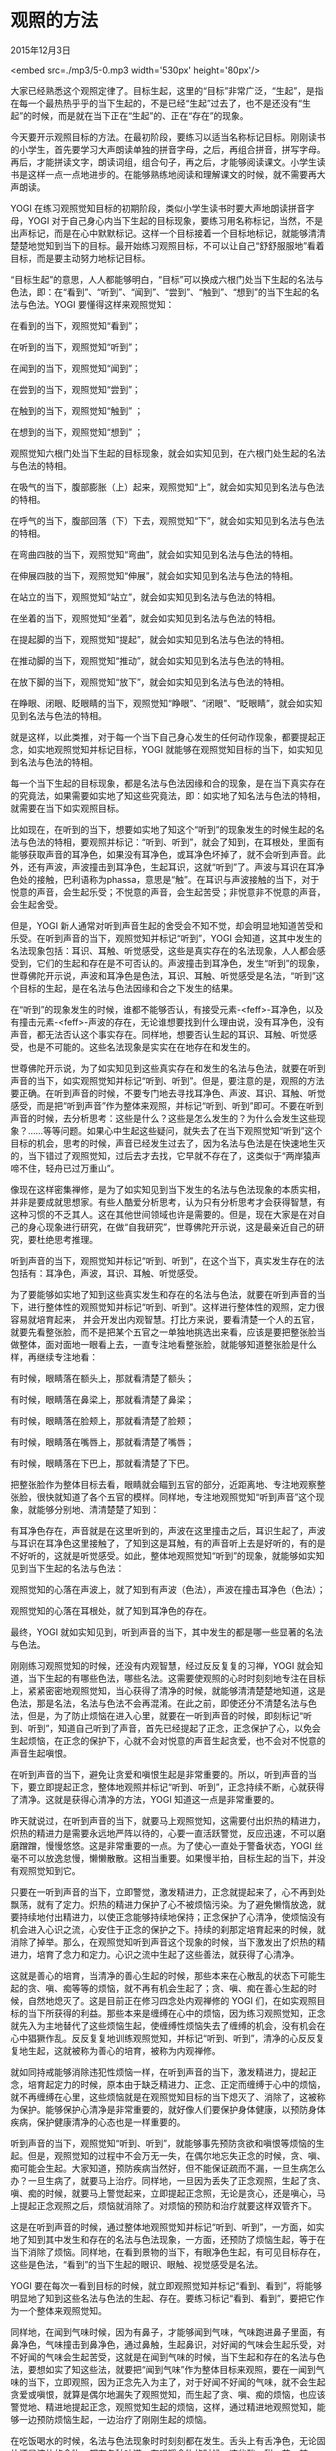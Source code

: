 * 观照的方法

2015年12月3日

<embed src=./mp3/5-0.mp3 width='530px' height='80px'/>

大家已经熟悉这个观照定律了。目标生起，这里的“目标”非常广泛，“生起”，是指在每一个最热热乎乎的当下生起的，不是已经“生起”过去了，也不是还没有“生起”的时候，而是就在当下正在“生起”的、正在“存在”的现象。

今天要开示观照目标的方法。在最初阶段，要练习以适当名称标记目标。刚刚读书的小学生，首先要学习大声朗读单独的拼音字母，之后，再组合拼音，拼写字母。再后，才能拼读文字，朗读词组，组合句子，再之后，才能够阅读课文。小学生读书是这样一点一点地进步的。在能够熟练地阅读和理解课文的时候，就不需要再大声朗读。

YOGI
在练习观照觉知目标的初期阶段，类似小学生读书时要大声地朗读拼音字母，YOGI
对于自己身心内当下生起的目标现象，要练习用名称标记，当然，不是出声标记，而是在心中默默标记。这样一个目标接着一个目标地标记，就能够清清楚楚地觉知到当下的目标。最开始练习观照目标，不可以让自己“舒舒服服地”看着目标，而是要主动努力地标记目标。

“目标生起”的意思，人人都能够明白，“目标”可以换成六根门处当下生起的名法与色法，即：在“看到”、“听到”、“闻到”、“尝到”、“触到”、“想到”的当下生起的名法与色法。YOGI
要懂得这样来观照觉知：

在看到的当下，观照觉知“看到”；

在听到的当下，观照觉知“听到”； 

在闻到的当下，观照觉知“闻到”；

在尝到的当下，观照觉知“尝到”；

在触到的当下，观照觉知“触到” ；

在想到的当下，观照觉知“想到” ；

观照觉知六根门处当下生起的目标现象，就会如实知见到，在六根门处生起的名法与色法的特相。

在吸气的当下，腹部膨胀（上）起来，观照觉知“上”，就会如实知见到名法与色法的特相。

在呼气的当下，腹部回落（下）下去，观照觉知“下”，就会如实知见到名法与色法的特相。

在弯曲四肢的当下，观照觉知“弯曲”，就会如实知见到名法与色法的特相。

在伸展四肢的当下，观照觉知“伸展”，就会如实知见到名法与色法的特相。

在站立的当下，观照觉知“站立”，就会如实知见到名法与色法的特相。

在坐着的当下，观照觉知“坐着”，就会如实知见到名法与色法的特相。

在提起脚的当下，观照觉知“提起”，就会如实知见到名法与色法的特相。

在推动脚的当下，观照觉知“推动”，就会如实知见到名法与色法的特相。

在放下脚的当下，观照觉知“放下”，就会如实知见到名法与色法的特相。

在睁眼、闭眼、眨眼睛的当下，观照觉知“睁眼”、“闭眼”、“眨眼睛”，就会如实知见到名法与色法的特相。

就是这样，以此类推，对于每一个当下自己身心发生的任何动作现象，都要提起正念，如实地观照觉知并标记目标，YOGI
就能够在观照觉知目标的当下，如实知见到名法与色法的特相。

每一个当下生起的目标现象，都是名法与色法因缘和合的现象，是在当下真实存在的究竟法，如果需要如实地了知这些究竟法，即：如实地了知名法与色法的特相，就需要在当下如实观照目标。

比如现在，在听到的当下，想要如实地了知这个“听到”的现象发生的时候生起的名法与色法的特相，要观照并标记：“听到、听到”，就会了知到，在耳根处，里面有能够获取声音的耳净色，如果没有耳净色，或耳净色坏掉了，就不会听到声音。此外，还有声波，声波撞击到耳净色，生起耳识，这就“听到”了。声波与耳识在耳净色处的接触，巴利语称为phassa，意思是“触”。在耳识与声波接触的当下，对于悦意的声音，会生起乐受；不悦意的声音，会生起苦受；非悦意非不悦意的声音，会生起舍受。

但是，YOGI
新人通常对听到声音生起的舍受会不知不觉，却会明显地知道苦受和乐受。在听到声音的当下，观照觉知并标记“听到”，YOGI
会知道，这其中发生的名法现象包括：耳识、耳触、听觉感受，这些是真实存在的名法现象，人人都会感受到，它们的生起和存在是不可否认的。声波撞击到耳净色，发生“听到”的现象，世尊佛陀开示说，声波和耳净色是色法，耳识、耳触、听觉感受是名法，“听到”这个目标的生起，是在名法与色法因缘和合之下发生的结果。

在“听到”的现象发生的时候，谁都不能够否认，有接受元素-<feff>-耳净色，以及有撞击元素-<feff>-声波的存在，无论谁想要找到什么理由说，没有耳净色，没有声音，都无法否认这个事实存在。同样地，想要否认生起的耳识、耳触、听觉感受，也是不可能的。这些名法现象是实实在在地存在和发生的。

世尊佛陀开示说，为了如实知见到这些真实存在和发生的名法与色法，就要在听到声音的当下，如实观照觉知并标记“听到、听到”。但是，要注意的是，观照的方法要正确。在听到声音的时候，不要专门地去寻找耳净色、声波、耳识、耳触、听觉感受，而是把“听到声音”作为整体来观照，并标记“听到、听到”即可。不要在听到声音的时候，去分析思考：这些是什么？这些是怎么发生的？为什么会发生这些现象？......等等问题。如果心中生起这些疑问，就失去了在当下观照觉知“听到”这个目标的机会，思考的时候，声音已经发生过去了，因为名法与色法是在快速地生灭的，当下错过了观照觉知，过后去才去找，它早就不存在了，这类似于“两岸猿声啼不住，轻舟已过万重山”。

[[./img/5-0.jpeg]]

像现在这样密集禅修，是为了如实知见到当下发生的名法与色法现象的本质实相，并非是要成就思想家。有些人酷爱分析思考，认为只有分析思考才会获得智慧，有这种习惯的不乏其人。这在其他世间领域也许是需要的。但是，现在大家是在对自己的身心现象进行研究，在做“自我研究”，世尊佛陀开示说，这是最亲近自己的研究，要杜绝思考推理。

听到声音的当下，观照觉知并标记“听到、听到”，在这个当下，真实发生存在的法包括有：耳净色，声波，耳识、耳触、听觉感受。

为了要能够如实地了知到这些真实发生和存在的名法与色法，就要在听到声音的当下，进行整体性的观照觉知并标记“听到、听到”。这样进行整体性的观照，定力很容易就培育起来，
并会开发出内观智慧。打比方来说，要看清楚一个人的五官，就要先看整张脸，而不是把某个五官之一单独地挑选出来看，应该是要把整张脸当做整体，面对面地一眼看上去，一直专注地看整张脸，就能够知道整张脸是什么样，再继续专注地看：

有时候，眼睛落在额头上，那就看清楚了额头；

有时候，眼睛落在鼻梁上，那就看清楚了鼻梁；

有时候，眼睛落在脸颊上，那就看清楚了脸颊；

有时候，眼睛落在嘴唇上，那就看清楚了嘴唇；

有时候，眼睛落在下巴上，那就看清楚了下巴。

把整张脸作为整体目标去看，眼睛就会瞄到五官的部分，近距离地、专注地观察整张脸，很快就知道了各个五官的模样。同样地，专注地观照觉知“听到声音”这个现象，就能够分别地、清清楚楚了知到：

有耳净色存在，声音就是在这里听到的，声波在这里撞击之后，耳识生起了，声波与耳识在耳净色这里接触了，了知到这是耳触，有的声音听上去是好听的，有的是不好听的，这就是听觉感受。如此，整体地观照觉知“听到”的现象，就能够如实知见到当下生起的名法与色法：

观照觉知的心落在声波上，就了知到有声波（色法），声波在撞击耳净色（色法）；

观照觉知的心落在耳根处，就了知到耳净色的存在。

最终，YOGI
就如实知见到，听到声音的当下，其中发生的都是哪一些显著的名法与色法。

刚刚练习观照觉知的时候，还没有内观智慧，经过反反复复的习禅，YOGI
就会知道，当下生起的有哪些色法，哪些名法。这需要使观照的心时时刻刻地专注在目标上，紧紧密密地观照觉知，当心获得了清净的时候，就能够清清楚楚地知道，这是色法，那是名法，名法与色法不会再混淆。在此之前，即使还分不清楚名法与色法，但是，为了防止烦恼在进入心里，就要在一听到声音的时候，即刻标记“听到、听到”，知道自己听到了声音，首先已经提起了正念，正念保护了心，以免会生起烦恼，在正念的保护下，心就不会对悦意的声音生起贪爱，也不会对不悦意的声音生起嗔恨。

在听到声音的当下，避免让贪爱和嗔恨生起是非常重要的。所以，听到声音的当下，要立即提起正念，整体地观照并标记“听到、听到”，正念持续不断，心就获得了清净。这就是获得心清净的方法，YOGI
知道这一点是非常重要的。

昨天就说过，在听到声音的当下，就要马上观照觉知，这需要付出炽热的精进力，炽热的精进力是需要永远地严阵以待的，心要一直活跃警觉，反应迅速，不可以磨磨蹭蹭，慢慢悠悠。这是非常重要的一点。为了使心一直处于警备状态，YOGI
丝毫不可以放逸怠慢，懒懒散散。这相当重要。如果慢半拍，目标生起的当下，并没有观照觉知到它。

只要在一听到声音的当下，立即警觉，激发精进力，正念就提起来了，心不再到处飘荡，就有了定力。炽热的精进力保护了心不被烦恼污染。为了避免懒惰放逸，就要持续地付出精进力，以使正念能够持续地保持；正念保护了心清净，使烦恼没有机会进入心识之流，心安住于正念的保护之下。持续的刹那定培育起来的时候，就消除了掉举。那么，在观照觉知听到声音这个现象的时候，当下激发出了炽热的精进力，培育了念力和定力。心识之流中生起了这些善法，就获得了心清净。

这就是善心的培育，当清净的善心生起的时候，那些本来在心散乱的状态下可能生起的贪、嗔、痴等等的烦恼，就不再有机会生起了；贪、嗔、痴在善心生起的时候，自然地熄灭了。这是目前正在修习四念处内观禅修的
YOGI
们，在如实观照目标的当下所获得的利益。那些本来是缠缚在心中的烦恼，因为练习观照觉知，正念就先入为主地替代了这些烦恼生起，使缠缚性烦恼失去了缠缚的机会，没有机会在心中猖獗作乱。反反复复地训练观照觉知，并标记“听到、听到”，清净的心反反复复地生起，这就被称为善心的培育，被称为内观禅修。

就如同持戒能够消除违犯性烦恼一样，在听到声音的当下，激发精进力，提起正念，培育起定力的时候，原本由于缺乏精进力、正念、正定而缠缚于心中的烦恼，就不再缠缚在心里，这些烦恼就是在观照觉知目标的当下熄灭了、消除了，这被称为保护。能够保护心清净是非常重要的，就好像人们要保护身体健康，以预防身体疾病，保护健康清净的心态也是一样重要的。

听到声音的当下，观照觉知“听到、听到”，就能够事先预防贪欲和嗔恨等烦恼的生起。但是，观照觉知的过程中不会万无一失，在偶尔地忘失正念的时候，贪、嗔、痴可能会生起。大家知道，预防疾病当然好，但不能保证疏而不漏，一旦生病怎么办？一旦生病了，就要马上治疗。同样地，一旦因为丢失了正念观照，生起了贪、嗔、痴的时候，就要马上警觉起来，立即提起正念照，无论是贪心，还是嗔心，马上提起正念观照之后，烦恼就消除了。对烦恼的预防和治疗就要这样双管齐下。

这是在听到声音的时候，通过整体地观照觉知并标记“听到、听到”，一方面，如实地了知到其中发生和存在的名法与色法现象，一方面，还预防了烦恼生起，等于在当下消除了烦恼。同样地，在看到景物的当下，有眼净色生起，有可见目标存在，这些是色法，“看到”的当下生起的眼识、眼触、视觉感受是名法。

YOGI
要在每次一看到目标的时候，就立即观照觉知并标记“看到、看到”，将能够明显地了知到这些名法与色法的生起、存在。要练习标记“看到、看到”，要把它作为一个整体来观照觉知。

同样地，在闻到气味时候，因为有鼻子，才能够闻到气味，气味跑进鼻子里面，有鼻净色，气味撞击到鼻净色，通过鼻触，生起鼻识，对好闻的气味会生起乐受，对不好闻的气味会生起苦受，这就是在闻到气味的时候，当下生起和存在的名法与色法，要想如实了知这些法，就要把“闻到气味”作为整体目标来观照，要在一闻到气味的当下，立即观照，因为正念先入为主了，对于好闻不好闻的气味，就不会生起贪爱或嗔恨，就算是偶尔地漏失了观照觉知，而生起了贪、嗔、痴的烦恼，也应该警觉地、精进地提起正念，观照觉知生起的烦恼，这样，通过精进地观照觉知，能够一边预防烦恼生起，一边治疗了刚刚生起的烦恼。

[[./img/5-1.jpeg]]

在吃饭喝水的时候，名法与色法现象时时刻刻都在发生。舌头上有舌净色，无论固体还是液体的食物，都有各种味道，在咀嚼食物的时候，这些酸、甜、苦、辣、咸、淡的味道接触到舌净色，专注地观照，就会觉知到食物的味道，生起舌识，舌触，和味觉感受，尝到喜欢的味道，生起乐受，尝到不喜欢的味道，生起苦受。在咀嚼食物的当下，名法与色法就是这样生起和存在的。YOGI
要这样如实地观照，在尝到食物味道的时候，观照觉知并标记“尝到、尝到”。

人的身体有血有肉的地方，都有身净色，没有血肉的地方没有，比如，头发，指甲这些地方就没有身净色。能够撞击身净色的色法只有三大元素，地界的硬、软，粗、细，火界的冷、热、温暖，风界的僵直、紧绷、震动，这些元素在身体里面和外面都有。

身净色接触到硬，身识生起，知道是硬的；

身净色接触到软，身识生起，知道是软的；

身净色接触到粗糙，身识生起，知道是粗糙的；

身净色接触到细滑，身识生起，知道是细滑的；

身净色接触到热，身识生起，知道是热的；

身净色接触到凉，身识生起，知道是凉的；

身净色接触到僵直，身识生起，知道是僵直的；

身净色接触到紧绷，身识生起，知道是紧绷的。

身识就是这样了知到了色法的特相，色法与身净色撞击的当下，身识、身触、触觉感受同时生起，对喜欢的生起乐受，对不喜欢的生起苦受，这些是一系列的名法的集合。为了要如实地了知身体在接触目标的当下，所生起的一系列的名法与色法有哪些，就要在身体动作发生的当下，如实观照。

例如，如实观照弯曲伸展四肢、身体的前倾后仰、脚的提起、推动、放下等等所有身体的动作，要在身体动作发生的当下，精进地、紧紧密密地跟踪观照觉知当下的动作。就算是在观照身体动作的当下，还不能够如实知见到生起和存在的名法与色法，但是，这样观照，正念提起来了，那些由于心散乱而会生起的烦恼就不会生起，正念保护了心，使缠缚性烦恼不会生起。

同样地，当心东飘西荡的时候，心掉举散乱的时候，当下会生起一系列的显著的名法与色法。即使当下前五门，即：眼、耳、鼻、舌、身，没有接触到目标，在妄想纷飞的时候，闭着眼睛也会看到、听到、闻到、尝到、触到这些目标，这些在心识之流里面的法尘，是通过撞击意门，而生起意识，使得自己感觉好像是在看到、在听到、在闻到、在尝到、在触到了这些目标。无论是善的，还是不善的，当意识到自己有这些妄念生起的时候，都要
如实地观照：

好像是看到的，就标记“看到、看到” ；

好像是听到的，就标记“听到、听到” ；

好像是闻到的，就标记“闻到、闻到” ；

好像是尝到的，就标记“尝到、尝到” ；

好像是触到的，就标记“触到、触到”。

以上是根据世尊佛陀的开示，为大家简要地讲解了观照六根门处当下生起的目标的方法。但是，YOGI
新人在最初习禅的时候，还是不能够在每一次看到、听到、闻到、尝到、触到、想到的当下，进行如实观照。对于
YOGI
新人，还有比较简单的入手的方法，就是从容易观照的显著的目标开始练习。色法是最显著的，YOGI
新人比较容易观察到，对于身体接触到的色法，是最容易入手观照的。现在大家学习在坐禅的时候如实观照腹部的膨胀（上）、瘪落（下），就是符合经典开示的方法：

Yathāpākaṭaṃ vipassanābhiniveso 

这句开示的意思是，刚刚开始入手修习内观禅修的
YOGI，要在当下生起的众多的目标中，以观照觉知最显著的目标为入手处。

--------------

